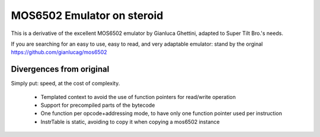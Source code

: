 MOS6502 Emulator on steroid
===========================

This is a derivative of the excellent MOS6502 emulator by Gianluca Ghettini, adapted to Super Tilt Bro.'s needs.

If you are searching for an easy to use, easy to read, and very adaptable emulator: stand by the orginal https://github.com/gianlucag/mos6502

Divergences from original
-------------------------

Simply put: speed, at the cost of complexity.

 * Templated context to avoid the use of function pointers for read/write operation
 * Support for precompiled parts of the bytecode
 * One function per opcode+addressing mode, to have only one function pointer used per instruction
 * InstrTable is static, avoiding to copy it when copying a mos6502 instance

